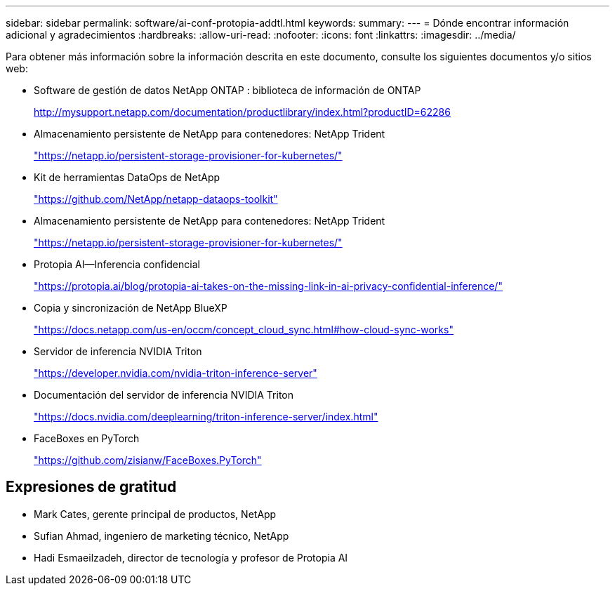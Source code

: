 ---
sidebar: sidebar 
permalink: software/ai-conf-protopia-addtl.html 
keywords:  
summary:  
---
= Dónde encontrar información adicional y agradecimientos
:hardbreaks:
:allow-uri-read: 
:nofooter: 
:icons: font
:linkattrs: 
:imagesdir: ../media/


[role="lead"]
Para obtener más información sobre la información descrita en este documento, consulte los siguientes documentos y/o sitios web:

* Software de gestión de datos NetApp ONTAP : biblioteca de información de ONTAP
+
http://mysupport.netapp.com/documentation/productlibrary/index.html?productID=62286["http://mysupport.netapp.com/documentation/productlibrary/index.html?productID=62286"^]

* Almacenamiento persistente de NetApp para contenedores: NetApp Trident
+
https://netapp.io/persistent-storage-provisioner-for-kubernetes/["https://netapp.io/persistent-storage-provisioner-for-kubernetes/"^]

* Kit de herramientas DataOps de NetApp
+
https://github.com/NetApp/netapp-dataops-toolkit["https://github.com/NetApp/netapp-dataops-toolkit"^]

* Almacenamiento persistente de NetApp para contenedores: NetApp Trident
+
https://netapp.io/persistent-storage-provisioner-for-kubernetes/["https://netapp.io/persistent-storage-provisioner-for-kubernetes/"^]

* Protopia AI—Inferencia confidencial
+
https://protopia.ai/blog/protopia-ai-takes-on-the-missing-link-in-ai-privacy-confidential-inference/["https://protopia.ai/blog/protopia-ai-takes-on-the-missing-link-in-ai-privacy-confidential-inference/"^]

* Copia y sincronización de NetApp BlueXP
+
https://docs.netapp.com/us-en/occm/concept_cloud_sync.html#how-cloud-sync-works["https://docs.netapp.com/us-en/occm/concept_cloud_sync.html#how-cloud-sync-works"^]

* Servidor de inferencia NVIDIA Triton
+
https://developer.nvidia.com/nvidia-triton-inference-server["https://developer.nvidia.com/nvidia-triton-inference-server"^]

* Documentación del servidor de inferencia NVIDIA Triton
+
https://docs.nvidia.com/deeplearning/triton-inference-server/index.html["https://docs.nvidia.com/deeplearning/triton-inference-server/index.html"^]

* FaceBoxes en PyTorch
+
https://github.com/zisianw/FaceBoxes.PyTorch["https://github.com/zisianw/FaceBoxes.PyTorch"^]





== Expresiones de gratitud

* Mark Cates, gerente principal de productos, NetApp
* Sufian Ahmad, ingeniero de marketing técnico, NetApp
* Hadi Esmaeilzadeh, director de tecnología y profesor de Protopia AI

